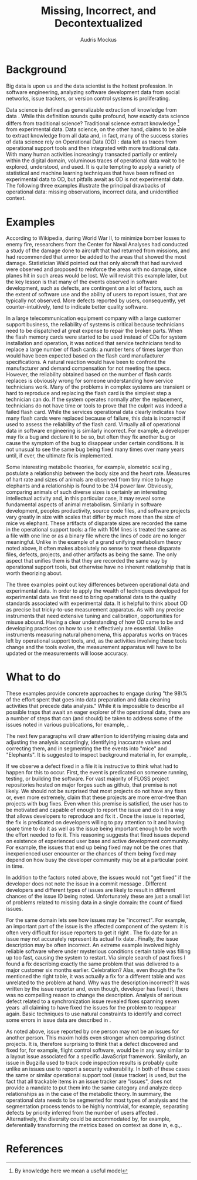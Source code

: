 # -*- mode:org; mode:reftex; indent-tabs-mode:nil; tab-width:2 -*-
#+LATEX_CLASS: article
#+AUTHOR: Audris Mockus
#+TITLE: Missing, Incorrect, and Decontextualized
#+OPTIONS: toc:nil 
#+LATEX_HEADER: \usepackage{epsfig}
#+LATEX_HEADER: \usepackage{url}
#+LATEX_HEADER: \usepackage{booktabs}
#+LATEX_HEADER: \usepackage{tabularx}
#+LATEX_HEADER: \usepackage{balance}
#+LATEX_HEADER: \newenvironment{definition}[1][Definition]{\begin{trivlist}
#+LATEX_HEADER: \item[\hskip \labelsep {\bfseries #1}]}{\end{trivlist}}

* Background

Big data is upon us and the data scientist is the hottest
profession. In software engineering, analyzing software development
data from social networks, issue trackers, or version control
systems is proliferating.

Data science is defined as generalizable extraction of knowledge
from data\nbsp{}\cite{datascience}. While this definition sounds
quite profound, how exactly data science differs from traditional
science?  Traditional science extract knowledge\nbsp{}\footnote{By
knowledge here we mean a useful model} from experimental data. Data
science, on the other hand, claims to be able to extract knowledge
from all data and, in fact, many of the success stories of data
science rely on Operational Data (OD)\nbsp{}\cite{M14}: data left as traces from
operational support tools and then integrated with more traditional
data. With many human activities increasingly transacted partially
or entirely within the digital domain, voluminous traces of
operational data wait to be explored, understood, and used. It is
quite tempting to apply a variety of statistical and machine
learning techniques that have been refined on experimental data to
OD, but pitfalls await as OD is not experimental data. The following
three examples illustrate the principal drawbacks of operational
data: missing observations, incorrect data, and unidentified
context.

* Examples

According to Wikipedia, during World War II, to minimize bomber
losses to enemy fire, researchers from the Center for Naval Analyses
had conducted a study of the damage done to aircraft that had
returned from missions, and had recommended that armor be added to
the areas that showed the most damage. Statistician Wald pointed out
that only aircraft that had survived were observed and proposed to
reinforce the areas with no damage, since planes hit in such areas
would be lost. We will revisit this example later, but the key
lesson is that many of the events observed in software development,
such as defects, are contingent on a lot of factors, such as the extent
of software use and the ability of users to report issues, that are
typically not observed. More defects reported by users,
consequently, yet counter-intuitively, tend to indicate better quality
software. 

In a large telecommunication equipment company with a large customer
support business, the reliability of systems is critical because
technicians need to be dispatched at great expense to repair the
broken parts. When the flash memory cards were started to be used
instead of CDs for system installation and operation, it was noticed
that service technicians tend to replace a large number of flash
cards: a number tens of times larger than would have been expected
based on the flash card manufacturer specifications. A natural 
reaction would have been to confront the manufacturer and demand
compensation for not meeting the specs. However, the reliability
obtained based on the number of flash cards replaces is obviously
wrong for someone understanding how service technicians work. Many of
the problems in complex systems are transient or hard to reproduce
and replacing the flash card is the simplest step a technician can
do. If the system operates normally after the replacement,
technicians do not have time or tools to prove that the culprit was
indeed a failed flash card. While the services operational data 
clearly indicates how many flash cards were replaced because of
failure, this data is incorrect if used to assess the reliability of
the flash card. Virtually all of operational data in software
engineering is similarly incorrect. For example, a developer may fix
a bug and declare it to be so, but often they fix another bug or
cause the symptom of the bug to disappear under certain
conditions. It is not unusual to see the same bug being fixed many
times over many years until, if ever, the ultimate fix is
implemented. 

Some interesting metabolic theories, for example, alometric
scaling\nbsp{}\cite{metabolic},
postulate a relationship between the body size and the heart
rate. Measures of hart rate and sizes of animals are observed from
tiny mice to huge elephants and a relationship is found to be 3/4
power law. Obviously, comparing animals of such diverse sizes is
certainly an interesting intellectual activity and, in this
particular case, it may reveal some fundamental aspects of animal
metabolism. Similarly in software development, peoples productivity,
source code files, and software projects vary greatly in size with
scales that differ by much more than the size of mice vs elephant.
These artifacts of disparate sizes are recorded the same in the
operational support tools: a file with 10M lines is treated the same
as a file with one line or as a binary file where the lines of code
are no longer meaningful. Unlike in the example of a grand unifying
metabolism theory noted above, it often makes absolutely no sense to
treat these disparate files, defects, projects, and other artifacts 
as being the same. The only aspect that unifies them is that they
are recorded the same way by operational support tools, but
otherwise have no inherent relationship that is worth theorizing
about. 

The three examples point out key differences between operational
data and experimental data. In order to apply the wealth of
techniques developed for experimental data we first need to bring
operational data to the quality standards associated with
experimental data. It is helpful to think about OD as precise but
tricky-to-use measurement apparatus. As with any precise instruments
that need extensive tuning and calibration, opportunities for misuse
abound. Having a clear understanding of how OD came to be and
developing practices on how to use it effectively are
essential. Unlike instruments measuring natural phenomena, this
apparatus works on traces left by operational support tools, and, as
the activities involving these tools change and the tools evolve,
the measurement apparatus will have to be updated or the measurements
will loose accuracy.

* What to do

These examples provide concrete approaches to engage during "the
98\% of the effort spent that goes into data preparation and data
cleaning activities that precede data analysis." While it is
impossible to describe all possible traps that await an eager
explorer of the operational data, there are a number of steps that
can (and should) be taken to address some of the issues noted in
various publications, for example,\nbsp{}\cite{Changes07}.

The next few paragraphs will draw attention to identifying missing
data and adjusting the analysis accordingly, identifying inaccurate
values and correcting them, and in segmenting the the events into
"mice" and "Elephants". It is suggested to inspect background
material in, for example,\nbsp{}\cite{M08,Changes07}.

If we observe a defect fixed in a file it is instructive to think
what had to happen for this to occur. First, the event is predicated
on someone running, testing, or building the software. For vast
majority of FLOSS project repositories hosted on major forges such
as github, that premise is not likely. We should not be surprised
that most projects do not have any fixes or, even more extremely,
claim that these projects are more error-free than projects with bug
fixes. Even when this premise is satisfied, the user has to be
motivated and capable of enough to report the issue and do it in a
way that allows developers to reproduce and fix
it\nbsp{}\cite{ZM13}. Once the issue is reported, the fix is
predicated on developers willing to pay attention to it and having
spare time to do it as well as the issue being important enough to
be worth the effort needed to fix it. This reasoning suggests that
fixed issues depend on existence of experienced user base and active
development community. For example, the issues that end up being
fixed may not be the ones that inexperienced user encounter or the
chances of them being fixed may depend on how busy the developer
community may be at a particular point in time. 

In addition to the factors noted above, the issues would not 
"get fixed" if the developer does not note the issue 
in a commit message\nbsp{}\cite{linkToCommit}. Different developers and
different types of issues are likely to result in different chances
of the issue ID being noted. Unfortunately these are just a small
list of problems related to missing data in a single domain: the
count of fixed issues.

For the same domain lets see how issues may be "incorrect". For
example, an important part of the issue is the affected component of the
system: it is often very difficult for issue reporters to get it
right\nbsp{}\cite{XZM13,XZZM14}. The fix date for an issue may not accurately
represent its actual fix date\nbsp{}\cite{zmz15}. Finally, the issue
description may be often incorrect. An extreme example involved
highly reliable software where under mysterious conditions certain
table was filling up too fast, causing the system to restart. Via
simple search of past fixes I found a fix describing exactly the same
problem that was delivered to a major customer six months
earlier. Celebration? Alas, even though the fix mentioned the right
table, it was actually a fix for a different table and was unrelated 
to the problem at hand. Why was the description incorrect? It was 
written by the issue reporter and, even though, developer has fixed
it, there was no compelling reason to change the
description. Analysis of serious defect related to a synchronization
issue revealed fixes spanning seven years\nbsp{}\cite{SM11} all
claiming to have fixed the issues for the problem to reappear again.
Basic techniques to use natural constraints to identify and correct
some errors in issue data are described in\nbsp{}\cite{zmz15}. 

As noted above, issue reported by one person may not be an issues
for another person. This maxim holds even stronger when comparing
distinct projects. It is, therefore surprising to think that a
defect discovered and fixed for, for example, flight control
software, would be in any way similar to a layout issue associated
for a specific JavaScript framework. 
Similarly, an issue in Bugzilla
used to track code inspection results is probably quite unlike 
an issues use to report a security vulnerability. In both of these
cases the same or similar operational support tool (issue tracker)
is used, but the fact that all trackable items in an issue tracker
are "issues", does  not provide a mandate to put them into the same
category and analyze deep relationships as in the case of the
metabolic theory. In summary, the operational data needs to be
segmented for most types of analysis and the segmentation process 
tends to be highly nontrivial, for example, separating defects by
priority inferred from the number of users affected\nbsp{}\cite{MFH02}. 
Alternatively, the diversity could be accommodated by, for example,
deferentially transforming the metrics based on context as done in,
e.g.,\nbsp{ZMKZ14}.

* References

#+begin_latex
\bibliographystyle{plain}
\bibliography{audris,all}
#+end_latex

